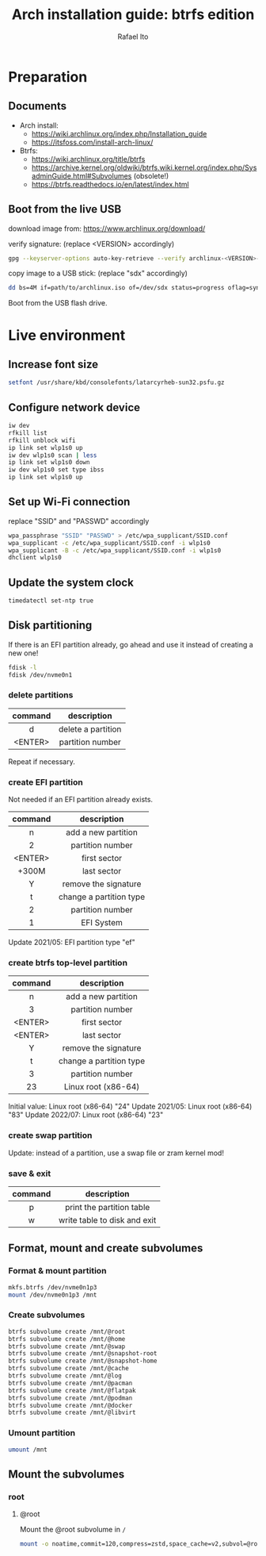 #+title: Arch installation guide: btrfs edition
#+author: Rafael Ito
#+description: Arch install guide: btrfs edition
#+startup: showeverything

* Preparation
** Documents
- Arch install:
  - https://wiki.archlinux.org/index.php/Installation_guide
  - https://itsfoss.com/install-arch-linux/
- Btrfs:
  - https://wiki.archlinux.org/title/btrfs
  - https://archive.kernel.org/oldwiki/btrfs.wiki.kernel.org/index.php/SysadminGuide.html#Subvolumes (obsolete!)
  - https://btrfs.readthedocs.io/en/latest/index.html
** Boot from the live USB
download image from:
https://www.archlinux.org/download/

verify signature: (replace <VERSION> accordingly)
#+begin_src sh
gpg --keyserver-options auto-key-retrieve --verify archlinux-<VERSION>-x86_64.iso.sig
#+end_src

copy image to a USB stick: (replace "sdx" accordingly)
#+begin_src sh
dd bs=4M if=path/to/archlinux.iso of=/dev/sdx status=progress oflag=sync
#+end_src

Boot from the USB flash drive.
* Live environment
** Increase font size
#+begin_src sh
setfont /usr/share/kbd/consolefonts/latarcyrheb-sun32.psfu.gz
#+end_src
** Configure network device
#+begin_src sh
iw dev
rfkill list
rfkill unblock wifi
ip link set wlp1s0 up
iw dev wlp1s0 scan | less
ip link set wlp1s0 down
iw dev wlp1s0 set type ibss
ip link set wlp1s0 up
#+end_src
** Set up Wi-Fi connection
replace "SSID" and "PASSWD" accordingly
#+begin_src sh
wpa_passphrase "SSID" "PASSWD" > /etc/wpa_supplicant/SSID.conf
wpa_supplicant -c /etc/wpa_supplicant/SSID.conf -i wlp1s0
wpa_supplicant -B -c /etc/wpa_supplicant/SSID.conf -i wlp1s0
dhclient wlp1s0
#+end_src
** Update the system clock
#+begin_src sh
timedatectl set-ntp true
#+end_src
** Disk partitioning
If there is an EFI partition already, go ahead and use it instead of creating a new one!

#+begin_src sh
fdisk -l
fdisk /dev/nvme0n1
#+end_src
*** delete partitions
|---------+--------------------|
|   <c>   |        <c>         |
| command |    description     |
|---------+--------------------|
|    d    | delete a partition |
| <ENTER> |  partition number  |
|---------+--------------------|
Repeat if necessary.
*** create EFI partition
Not needed if an EFI partition already exists.
|---------+-------------------------|
|   <c>   |           <c>           |
| command |       description       |
|---------+-------------------------|
|    n    |   add a new partition   |
|    2    |    partition number     |
| <ENTER> |      first sector       |
|  +300M  |       last sector       |
|    Y    |  remove the signature   |
|---------+-------------------------|
|    t    | change a partition type |
|    2    |    partition number     |
|    1    |       EFI System        |
|---------+-------------------------|
Update 2021/05: EFI partition type "ef"
*** create btrfs top-level partition
|---------+-------------------------|
|   <c>   |           <c>           |
| command |       description       |
|---------+-------------------------|
|    n    |   add a new partition   |
|    3    |    partition number     |
| <ENTER> |      first sector       |
| <ENTER> |       last sector       |
|    Y    |  remove the signature   |
|---------+-------------------------|
|    t    | change a partition type |
|    3    |    partition number     |
|   23    |   Linux root (x86-64)   |
|---------+-------------------------|
Initial value: Linux root (x86-64) "24"
Update 2021/05: Linux root (x86-64) "83"
Update 2022/07: Linux root (x86-64) "23"
*** create swap partition
Update: instead of a partition, use a swap file or zram kernel mod!
*** save & exit
|---------+------------------------------|
|   <c>   |             <c>              |
| command |         description          |
|---------+------------------------------|
|    p    |  print the partition table   |
|    w    | write table to disk and exit |
|---------+------------------------------|
** Format, mount and create subvolumes
*** Format & mount partition
#+begin_src sh
mkfs.btrfs /dev/nvme0n1p3
mount /dev/nvme0n1p3 /mnt
#+end_src
*** Create subvolumes
#+begin_src sh
btrfs subvolume create /mnt/@root
btrfs subvolume create /mnt/@home
btrfs subvolume create /mnt/@swap
btrfs subvolume create /mnt/@snapshot-root
btrfs subvolume create /mnt/@snapshot-home
btrfs subvolume create /mnt/@cache
btrfs subvolume create /mnt/@log
btrfs subvolume create /mnt/@pacman
btrfs subvolume create /mnt/@flatpak
btrfs subvolume create /mnt/@podman
btrfs subvolume create /mnt/@docker
btrfs subvolume create /mnt/@libvirt
#+end_src
*** Umount partition
#+begin_src sh
umount /mnt
#+end_src
** Mount the subvolumes
*** root
**** @root
Mount the @root subvolume in =/=
#+begin_src sh
mount -o noatime,commit=120,compress=zstd,space_cache=v2,subvol=@root /dev/nvme0n1p3 /mnt
#+end_src
